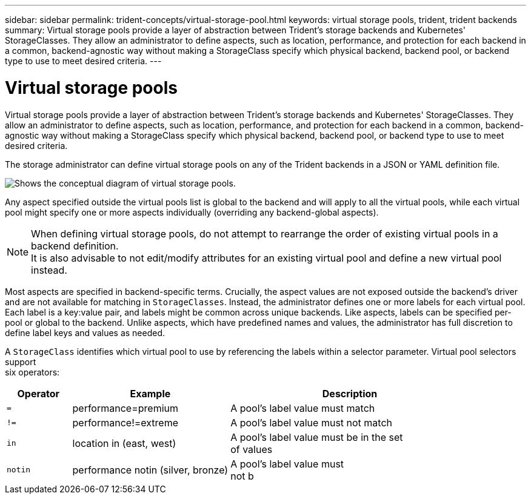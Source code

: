 ---
sidebar: sidebar
permalink: trident-concepts/virtual-storage-pool.html
keywords: virtual storage pools, trident, trident backends
summary: Virtual storage pools provide a layer of abstraction between Trident's storage backends and Kubernetes' StorageClasses. They allow an administrator to define aspects, such as location, performance, and protection for each backend in a common, backend-agnostic way without making a StorageClass specify which physical backend, backend pool, or backend type to use to meet desired criteria.
---

= Virtual storage pools
:hardbreaks:
:icons: font
:imagesdir: ../media/

Virtual storage pools provide a layer of abstraction between Trident's storage backends and Kubernetes' StorageClasses. They allow an administrator to define aspects, such as location, performance, and protection for each backend in a common, backend-agnostic way without making a StorageClass specify which physical backend, backend pool, or backend type to use to meet desired criteria.

The storage administrator can define virtual storage pools on any of the Trident backends in a JSON or YAML definition file.

image::virtual_storage_pools.png[Shows the conceptual diagram of virtual storage pools.]

Any aspect specified outside the virtual pools list is global to the backend and will apply to all the virtual pools, while each virtual pool might specify one or more aspects individually (overriding any backend-global aspects).

NOTE: When defining virtual storage pools, do not attempt to rearrange the order of existing virtual pools in a backend definition.
It is also advisable to not edit/modify attributes for an existing virtual pool and define a new virtual pool instead.

Most aspects are specified in backend-specific terms. Crucially, the aspect values are not exposed outside the backend's driver and are not available for matching in `StorageClasses`. Instead, the administrator defines one or more labels for each virtual pool. Each label is a key:value pair, and labels might be common across unique backends. Like aspects, labels can be specified per-pool or global to the backend. Unlike aspects, which have predefined names and values, the administrator has full discretion to define label keys and values as needed.

A `StorageClass` identifies which virtual pool to use by referencing the labels within a selector parameter. Virtual pool selectors support
six operators:

[width="100%",cols="14%,34%,52%",options="header",]
|===
|Operator |Example |Description
|`=` |performance=premium |A pool's label value must match

|`!=` |performance!=extreme |A pool's label value must not match

|`in` |location in (east, west) |A pool's label value must be in the set
of values

|`notin` |performance notin (silver, bronze) |A pool's label value must
not b
|===
